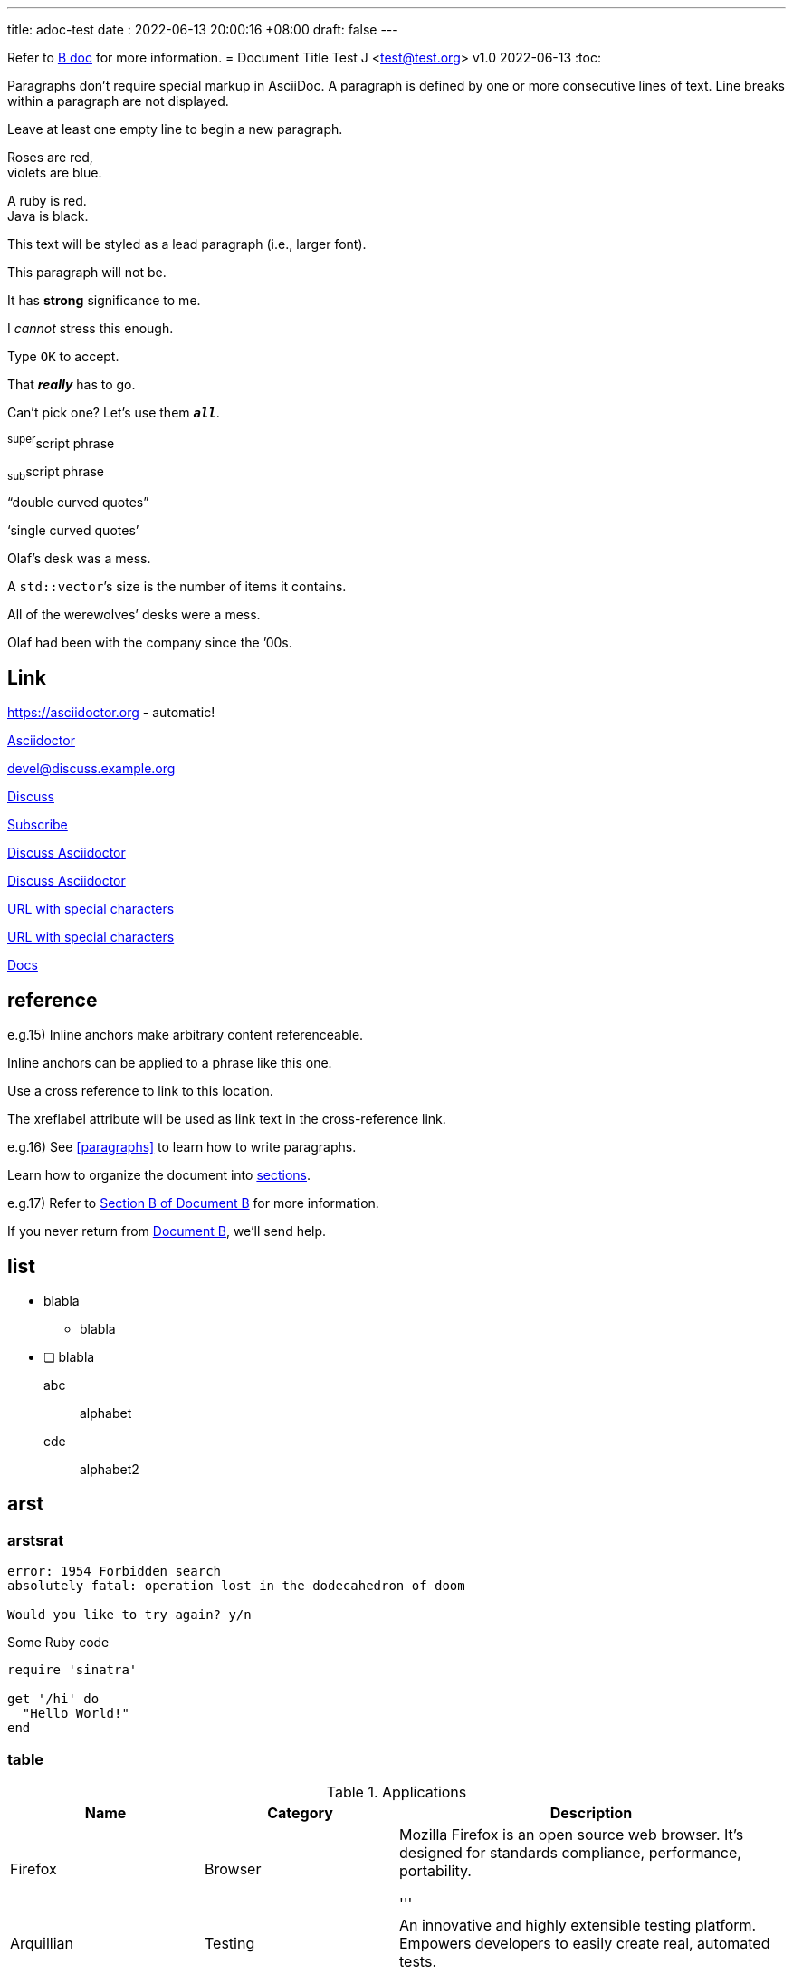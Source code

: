---
title: adoc-test
date : 2022-06-13 20:00:16 +08:00
draft: false
---

Refer to xref:document-b.adoc[B doc] for more information.
= Document Title
Test J <test@test.org>
v1.0 2022-06-13
:toc:

Paragraphs don't require special markup in AsciiDoc.
A paragraph is defined by one or more consecutive lines of text.
Line breaks within a paragraph are not displayed.

Leave at least one empty line to begin a new paragraph.

Roses are red, +
violets are blue.

[%hardbreaks]
A ruby is red.
Java is black.

[.lead]
This text will be styled as a lead paragraph (i.e., larger font).

This paragraph will not be.

It has *strong* significance to me.

I _cannot_ stress this enough.

Type `OK` to accept.

That *_really_* has to go.

Can't pick one? Let's use them `*_all_*`.

^super^script phrase

~sub~script phrase

"`double curved quotes`"

'`single curved quotes`'

Olaf's desk was a mess.

A ``std::vector```'s size is the number of items it contains.

All of the werewolves`' desks were a mess.

Olaf had been with the company since the `'00s.

== Link

https://asciidoctor.org - automatic!

https://asciidoctor.org[Asciidoctor]

devel@discuss.example.org

mailto:devel@discuss.example.org[Discuss]

mailto:join@discuss.example.org[Subscribe,Subscribe me,I want to join!]

https://discuss.asciidoctor.org[Discuss Asciidoctor,role=external,window=_blank]

https://discuss.asciidoctor.org[Discuss Asciidoctor^]

link:++https://example.org/?q=[a b]++[URL with special characters]

https://example.org/?q=%5Ba%20b%5D[URL with special characters]

link:index.html[Docs]

== reference
e.g.15)
[[bookmark-a]]Inline anchors make arbitrary content referenceable.

[#bookmark-b]#Inline anchors can be applied to a phrase like this one.#

anchor:bookmark-c[]Use a cross reference to link to this location.

[[bookmark-d,last paragraph]]The xreflabel attribute will be used as link text in the cross-reference link.

e.g.16)
See <<paragraphs>> to learn how to write paragraphs.

Learn how to organize the document into <<section-titles,sections>>.

e.g.17)
Refer to xref:document-b.adoc#section-b[Section B of Document B] for more information.

If you never return from xref:document-b.adoc[Document B], we'll send help.

== list
* blabla
** blabla
* [ ] blabla

abc:: alphabet
cde::
alphabet2

== arst
=== arstsrat
....
error: 1954 Forbidden search
absolutely fatal: operation lost in the dodecahedron of doom

Would you like to try again? y/n
....

.Some Ruby code
[source,ruby]
----
require 'sinatra'

get '/hi' do
  "Hello World!"
end
----

=== table
.Applications
[cols="1,1,2"]
|===
|Name |Category |Description

|Firefox
|Browser
|Mozilla Firefox is an open source web browser.
It's designed for standards compliance,
performance, portability.

'''

|Arquillian
|Testing
|An innovative and highly extensible testing platform.
Empowers developers to easily create real, automated tests.
|===


===== rstrst
:url-home: https://asciidoctor.org
:link-docs: https://asciidoctor.org/docs[documentation]
:summary: AsciiDoc is a mature, plain-text document format for \
       writing notes, articles, documentation, books, and more. \
       It's also a text processor & toolchain for translating \
       documents into various output formats (i.e., backends), \
       including HTML, DocBook, PDF and ePub.
:checkedbox: pass:normal[{startsb}&#10004;{endsb}]

Check out {url-home}[Asciidoctor]!

{summary}

Be sure to read the {link-docs} too!

{checkedbox} That's done!
